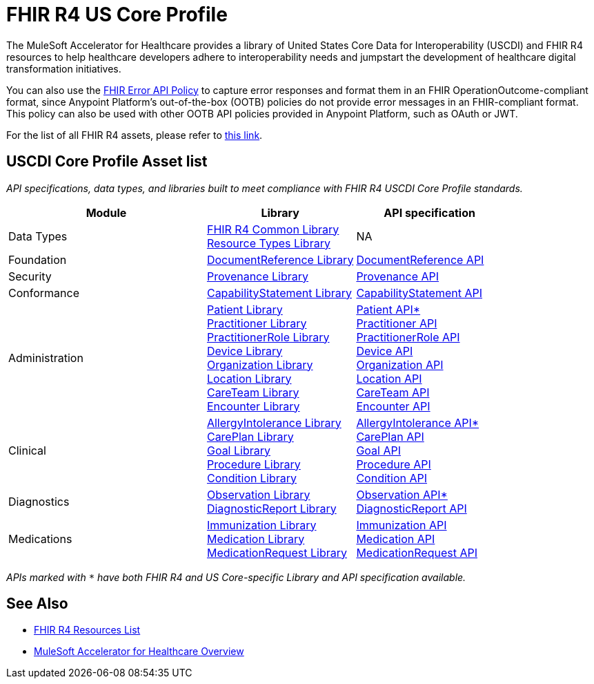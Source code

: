 = FHIR R4 US Core Profile

The MuleSoft Accelerator for Healthcare provides a library of United States Core Data for Interoperability (USCDI) and FHIR R4 resources to help healthcare developers adhere to interoperability needs and jumpstart the development of healthcare digital transformation initiatives.

You can also use the https://anypoint.mulesoft.com/exchange/org.mule.examples/fhir-error-policy/[FHIR Error API Policy] to capture error responses and format them in an FHIR OperationOutcome-compliant format, since Anypoint Platform's out-of-the-box (OOTB) policies do not provide error messages in an FHIR-compliant format. This policy can also be used with other OOTB API policies provided in Anypoint Platform, such as OAuth or JWT.

For the list of all FHIR R4 assets, please refer to xref:fhir-r4-resources.adoc[this link].

== USCDI Core Profile Asset list

_API specifications, data types, and libraries built to meet compliance with FHIR R4 USCDI Core Profile standards._

[cols="40,30,30"]
|===
| Module | Library | API specification

| Data Types
| https://anypoint.mulesoft.com/exchange/org.mule.examples/fhir-r4-commons-library/[FHIR R4 Common Library] +
https://anypoint.mulesoft.com/exchange/org.mule.examples/fhir-r4-resource-types-library/[Resource Types Library] +

| NA

| Foundation
| https://anypoint.mulesoft.com/exchange/org.mule.examples/fhir-r4-documentreference-library/[DocumentReference Library]
| https://anypoint.mulesoft.com/exchange/org.mule.examples/fhir-r4-documentreference-api/[DocumentReference API]

| Security
| https://anypoint.mulesoft.com/exchange/org.mule.examples/fhir-r4-provenance-library/[Provenance Library]
| https://anypoint.mulesoft.com/exchange/org.mule.examples/fhir-r4-provenance-api/[Provenance API]

| Conformance
| https://anypoint.mulesoft.com/exchange/org.mule.examples/fhir-r4-capabilitystatement-library/[CapabilityStatement Library]
| https://anypoint.mulesoft.com/exchange/org.mule.examples/fhir-r4-capabilitystatement-api/[CapabilityStatement API]

| Administration
| https://anypoint.mulesoft.com/exchange/org.mule.examples/fhir-r4-us-core-patient-library/[Patient Library] +
https://anypoint.mulesoft.com/exchange/org.mule.examples/fhir-r4-practitioner-library/[Practitioner Library] +
https://anypoint.mulesoft.com/exchange/org.mule.examples/fhir-r4-practitionerrole-library/[PractitionerRole Library] +
https://anypoint.mulesoft.com/exchange/org.mule.examples/fhir-r4-device-library/[Device Library] +
https://anypoint.mulesoft.com/exchange/org.mule.examples/fhir-r4-organization-library/[Organization Library] +
https://anypoint.mulesoft.com/exchange/org.mule.examples/fhir-r4-location-library/[Location Library] +
https://anypoint.mulesoft.com/exchange/org.mule.examples/fhir-r4-careteam-library/[CareTeam Library] +
https://anypoint.mulesoft.com/exchange/org.mule.examples/fhir-r4-encounter-library/[Encounter Library] +

| https://anypoint.mulesoft.com/exchange/org.mule.examples/fhir-r4-us-core-patient-api/[Patient API*] +
https://anypoint.mulesoft.com/exchange/org.mule.examples/fhir-r4-practitioner-api/[Practitioner API] +
https://anypoint.mulesoft.com/exchange/org.mule.examples/fhir-r4-practitionerrole-api/[PractitionerRole API] +
https://anypoint.mulesoft.com/exchange/org.mule.examples/fhir-r4-device-api/[Device API] +
https://anypoint.mulesoft.com/exchange/org.mule.examples/fhir-r4-organization-api/[Organization API] +
https://anypoint.mulesoft.com/exchange/org.mule.examples/fhir-r4-location-api/[Location API] +
https://anypoint.mulesoft.com/exchange/org.mule.examples/fhir-r4-careteam-api/[CareTeam API] +
https://anypoint.mulesoft.com/exchange/org.mule.examples/fhir-r4-encounter-api/[Encounter API]

| Clinical
| https://anypoint.mulesoft.com/exchange/org.mule.examples/fhir-r4-us-core-allergyintolerance-library/[AllergyIntolerance Library] +
https://anypoint.mulesoft.com/exchange/org.mule.examples/fhir-r4-careplan-library/[CarePlan Library] +
https://anypoint.mulesoft.com/exchange/org.mule.examples/fhir-r4-goal-library/[Goal Library] +
https://anypoint.mulesoft.com/exchange/org.mule.examples/fhir-r4-procedure-library/[Procedure Library] +
https://anypoint.mulesoft.com/exchange/org.mule.examples/fhir-r4-us-core-condition-library/[Condition Library] +

| https://anypoint.mulesoft.com/exchange/org.mule.examples/fhir-r4-us-core-allergyintolerance-api/[AllergyIntolerance API*] +
https://anypoint.mulesoft.com/exchange/org.mule.examples/fhir-r4-careplan-api/[CarePlan API] +
https://anypoint.mulesoft.com/exchange/org.mule.examples/fhir-r4-goal-api/[Goal API] +
https://anypoint.mulesoft.com/exchange/org.mule.examples/fhir-r4-procedure-api/[Procedure API] +
https://anypoint.mulesoft.com/exchange/org.mule.examples/fhir-r4-us-core-condition-api/[Condition API]

| Diagnostics
| https://anypoint.mulesoft.com/exchange/org.mule.examples/fhir-r4-us-core-observation-library/[Observation Library] +
https://anypoint.mulesoft.com/exchange/org.mule.examples/fhir-r4-diagnosticreport-library/[DiagnosticReport Library]
| https://anypoint.mulesoft.com/exchange/org.mule.examples/fhir-r4-us-core-observation-api/[Observation API*] +
https://anypoint.mulesoft.com/exchange/org.mule.examples/fhir-r4-diagnosticreport-api/[DiagnosticReport API]

| Medications
| https://anypoint.mulesoft.com/exchange/org.mule.examples/fhir-r4-immunization-library/[Immunization Library] +
https://anypoint.mulesoft.com/exchange/org.mule.examples/fhir-r4-medication-library/[Medication Library] +
https://anypoint.mulesoft.com/exchange/org.mule.examples/fhir-r4-medicationrequest-library/[MedicationRequest Library]
| https://anypoint.mulesoft.com/exchange/org.mule.examples/fhir-r4-immunization-api/[Immunization API] +
https://anypoint.mulesoft.com/exchange/org.mule.examples/fhir-r4-medication-api/[Medication API] +
https://anypoint.mulesoft.com/exchange/org.mule.examples/fhir-r4-medicationrequest-api/[MedicationRequest API]
|===

_APIs marked with `*` have both FHIR R4 and US Core-specific Library and API specification available._

== See Also

* xref:fhir-r4-resources.adoc[FHIR R4 Resources List]
* xref:index.adoc[MuleSoft Accelerator for Healthcare Overview]
